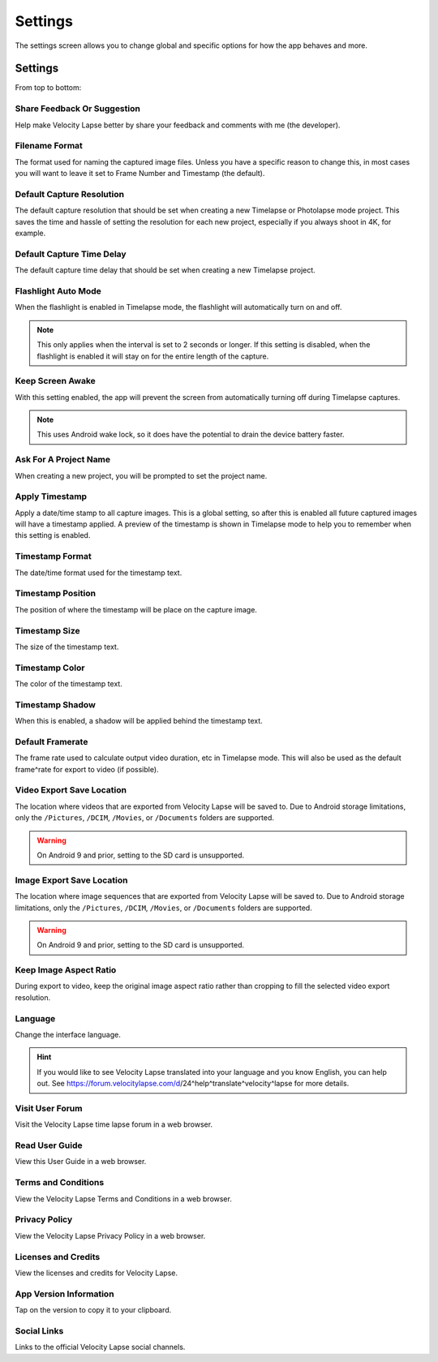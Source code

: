 ########
Settings
########

The settings screen allows you to change global and specific options for how the app behaves and more. 

Settings
--------

From top to bottom:

Share Feedback Or Suggestion
^^^^^^^^^^^^^^^^^^^^^^^^^^^^

Help make Velocity Lapse better by share your feedback and comments with me (the developer).

Filename Format
^^^^^^^^^^^^^^^

The format used for naming the captured image files. Unless you have a specific reason to change this, in most cases you will want to leave it set to Frame Number and Timestamp (the default).

Default Capture Resolution
^^^^^^^^^^^^^^^^^^^^^^^^^^

The default capture resolution that should be set when creating a new Timelapse or Photolapse mode project. This saves the time and hassle of setting the resolution for each new project, especially if you always shoot in 4K, for example.

Default Capture Time Delay
^^^^^^^^^^^^^^^^^^^^^^^^^^

The default capture time delay that should be set when creating a new Timelapse project.

Flashlight Auto Mode
^^^^^^^^^^^^^^^^^^^^

When the flashlight is enabled in Timelapse mode, the flashlight will automatically turn on and off. 

.. note::
    This only applies when the interval is set to 2 seconds or longer. If this setting is disabled, when the flashlight is enabled it will stay on for the entire length of the capture.

Keep Screen Awake
^^^^^^^^^^^^^^^^^

With this setting enabled, the app will prevent the screen from automatically turning off during Timelapse captures.

.. note::
    This uses Android wake lock, so it does have the potential to drain the device battery faster.

Ask For A Project Name
^^^^^^^^^^^^^^^^^^^^^^

When creating a new project, you will be prompted to set the project name.

Apply Timestamp
^^^^^^^^^^^^^^^

Apply a date/time stamp to all capture images. This is a global setting, so after this is enabled all future captured images will have a timestamp applied. A preview of the timestamp is shown in Timelapse mode to help you to remember when this setting is enabled.

Timestamp Format
^^^^^^^^^^^^^^^^

The date/time format used for the timestamp text.

Timestamp Position
^^^^^^^^^^^^^^^^^^

The position of where the timestamp will be place on the capture image.

Timestamp Size
^^^^^^^^^^^^^^

The size of the timestamp text.

Timestamp Color
^^^^^^^^^^^^^^^

The color of the timestamp text.

Timestamp Shadow
^^^^^^^^^^^^^^^^

When this is enabled, a shadow will be applied behind the timestamp text.

Default Framerate
^^^^^^^^^^^^^^^^^

The frame rate used to calculate output video duration, etc in Timelapse mode. This will also be used as the default frame^rate for export to video (if possible).

Video Export Save Location
^^^^^^^^^^^^^^^^^^^^^^^^^^

The location where videos that are exported from Velocity Lapse will be saved to. Due to Android storage limitations, only the ``/Pictures``, ``/DCIM``, ``/Movies``, or ``/Documents`` folders are supported. 

.. warning::
    On Android 9 and prior, setting to the SD card is unsupported.

Image Export Save Location
^^^^^^^^^^^^^^^^^^^^^^^^^^

The location where image sequences that are exported from Velocity Lapse will be saved to. Due to Android storage limitations, only the ``/Pictures``, ``/DCIM``, ``/Movies``, or ``/Documents`` folders are supported. 

.. warning::
    On Android 9 and prior, setting to the SD card is unsupported.

Keep Image Aspect Ratio
^^^^^^^^^^^^^^^^^^^^^^^

During export to video, keep the original image aspect ratio rather than cropping to fill the selected video export resolution.

Language
^^^^^^^^

Change the interface language. 

.. hint::
    If you would like to see Velocity Lapse translated into your language and you know English, you can help out. See https://forum.velocitylapse.com/d/24^help^translate^velocity^lapse for more details.

Visit User Forum
^^^^^^^^^^^^^^^^

Visit the Velocity Lapse time lapse forum in a web browser.

Read User Guide
^^^^^^^^^^^^^^^

View this User Guide in a web browser.

Terms and Conditions
^^^^^^^^^^^^^^^^^^^^

View the Velocity Lapse Terms and Conditions in a web browser.

Privacy Policy
^^^^^^^^^^^^^^

View the Velocity Lapse Privacy Policy in a web browser.

Licenses and Credits
^^^^^^^^^^^^^^^^^^^^

View the licenses and credits for Velocity Lapse.

App Version Information
^^^^^^^^^^^^^^^^^^^^^^^

Tap on the version to copy it to your clipboard.

Social Links
^^^^^^^^^^^^

Links to the official Velocity Lapse social channels.